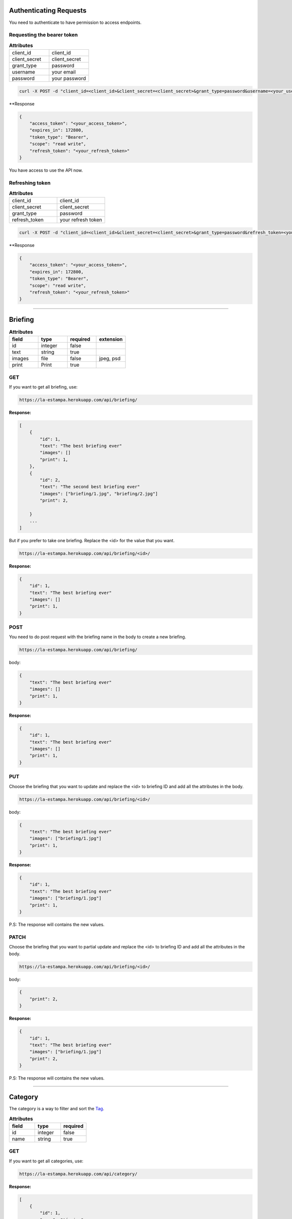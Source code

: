 Authenticating Requests
-----------------------

You need to authenticate to have permission to access endpoints.


Requesting the bearer token
===========================

.. list-table:: **Attributes**
   :widths: 15 15

   * - client_id
     - client_id

   * - client_secret
     - client_secret

   * - grant_type
     - password

   * - username
     - your email

   * - password
     - your password


.. code-block:: bash

    curl -X POST -d "client_id=<client_id>&client_secret=<client_secret>&grant_type=password&username=<your_username>&password=<your_password>"  https://la-estampa.herokuapp.com/o/token/


**Response

.. code-block:: bash

    {
        "access_token": "<your_access_token>",
        "expires_in": 172800,
        "token_type": "Bearer",
        "scope": "read write",
        "refresh_token": "<your_refresh_token>"
    }

You have access to use the API now.


Refreshing token
================

.. list-table:: **Attributes**
   :widths: 15 15

   * - client_id
     - client_id

   * - client_secret
     - client_secret

   * - grant_type
     - password

   * - refresh_token
     - your refresh token


.. code-block:: bash

    curl -X POST -d "client_id=<client_id>&client_secret=<client_secret>&grant_type=password&refresh_token=<your_refresh_token>"  https://la-estampa.herokuapp.com/o/token/


**Response

.. code-block:: bash

    {
        "access_token": "<your_access_token>",
        "expires_in": 172800,
        "token_type": "Bearer",
        "scope": "read write",
        "refresh_token": "<your_refresh_token>"
    }


------------------------

Briefing
------------------------


.. list-table:: **Attributes**
   :widths: 15 15 15 15
   :header-rows: 1

   * - field
     - type
     - required
     - extension

   * - id
     - integer
     - false
     -

   * - text
     - string
     - true
     -

   * - images
     - file
     - false
     - jpeg, psd

   * - print
     - Print
     - true
     -


GET
===

If you want to get all briefing, use:

.. code-block:: bash

    https://la-estampa.herokuapp.com/api/briefing/

**Response:**

.. code-block:: bash

    [
        {
            "id": 1,
            "text": "The best briefing ever"
            "images": []
            "print": 1,
        },
        {
            "id": 2,
            "text": "The second best briefing ever"
            "images": ["briefing/1.jpg", "briefing/2.jpg"]
            "print": 2,

        }
        ...
    ]

But if you prefer to take one briefing. Replace the <id> for the value that you want.

.. code-block:: bash

    https://la-estampa.herokuapp.com/api/briefing/<id>/

**Response:**

.. code-block:: bash

        {
            "id": 1,
            "text": "The best briefing ever"
            "images": []
            "print": 1,
        }


POST
====

You need to do post request with the briefing name in the body to create a new briefing.

.. code-block:: bash

    https://la-estampa.herokuapp.com/api/briefing/

body:

.. code-block:: bash

    {
        "text": "The best briefing ever"
        "images": []
        "print": 1,
    }


**Response:**

.. code-block:: bash

    {
        "id": 1,
        "text": "The best briefing ever"
        "images": []
        "print": 1,
    }

PUT
===

Choose the briefing that you want to update and replace the <id> to briefing ID and add all the attributes in the body.

.. code-block:: bash

    https://la-estampa.herokuapp.com/api/briefing/<id>/

body:

.. code-block:: bash

    {
        "text": "The best briefing ever"
        "images": ["briefing/1.jpg"]
        "print": 1,
    }


**Response:**

.. code-block:: bash

    {
        "id": 1,
        "text": "The best briefing ever"
        "images": ["briefing/1.jpg"]
        "print": 1,
    }

P.S: The response will contains the new values.

PATCH
=====

Choose the briefing that you want to partial update and replace the <id> to briefing ID and add all the attributes in the body.

.. code-block:: bash

    https://la-estampa.herokuapp.com/api/briefing/<id>/

body:

.. code-block:: bash

    {
        "print": 2,
    }

**Response:**

.. code-block:: bash

    {
        "id": 1,
        "text": "The best briefing ever"
        "images": ["briefing/1.jpg"]
        "print": 2,
    }

P.S: The response will contains the new values.


------------------------

Category
------------------------

The category is a way to filter and sort the `Tag`_.

.. list-table:: **Attributes**
   :widths: 15 15 15
   :header-rows: 1

   * - field
     - type
     - required

   * - id
     - integer
     - false

   * - name
     - string
     - true

GET
===

If you want to get all categories, use:

.. code-block:: bash

    https://la-estampa.herokuapp.com/api/category/

**Response:**

.. code-block:: bash

    [
        {
            "id": 1,
            "name": "técnica"
        },
        {
            "id": 2,
            "name": "tema"
        }
        ...
    ]

But if you prefer to take one category. Replace the <id> for the value that you want.

.. code-block:: bash

    https://la-estampa.herokuapp.com/api/category/<id>/

**Response:**

.. code-block:: bash

    {
        "id": 1,
        "name": "técnica"
    }


POST
====

You need to do post request with the category name in the body to create a new category.

.. code-block:: bash

    https://la-estampa.herokuapp.com/api/category/

body:

.. code-block:: bash

    {
        "name" : "cor"
    }


**Response:**

.. code-block:: bash

    {
        "id": 3,
        "name": "cor"
    }

PUT
===

Choose the category that you want to update and replace the <id> to category ID and add all the attributes in the body.

.. code-block:: bash

    https://la-estampa.herokuapp.com/api/category/<id>/

body:

.. code-block:: bash

    {
        "name" : "construção"
    }


**Response:**

.. code-block:: bash

    {
        "id": 3,
        "name": "construção"
    }

P.S: The response will contains the new values.

PATCH
=====

Choose the category that you want to partial update and replace the <id> to category ID and add all the attributes in the body.

.. code-block:: bash

    https://la-estampa.herokuapp.com/api/category/<id>/

body:

.. code-block:: bash

    {
        "name" : "construção"
    }

**Response:**

.. code-block:: bash

    {
        "id": 1,
        "name": "construção"
    }

P.S: The response will contains the new values.

------------------------

Collection
------------------------

The collection is a `Print`_ group, with the name suggests is a `Print`_ collection.

.. list-table:: **Attributes**
   :widths: 15 15 15
   :header-rows: 1

   * - field
     - type
     - required

   * - id
     - integer
     - false

   * - name
     - integer
     - true

   * - date_creation *
     - datetime
     - false

   * - date_update *
     - datetime
     - false

   * - type
     - arrayfield of string
     - COL, ID

   * - briefing
     - string
     - false

   * - ps
     - string
     - false

P.S.: The date_creation and date_update are not required because the value default is the current time.

GET
===

If you want to get all collections, use:

.. code-block:: bash

    https://la-estampa.herokuapp.com/api/collection/

**Response:**

.. code-block:: bash

    [
        {
            "id": 1,
            "name": "verão 2019",
            "date_creation": "2018-11-21T12:21:43.862687Z",
            "date_update": "2018-12-20T15:50:25.843449Z",
            "type": ['COL'],
            "briefing": "The best briefing ever",
            "ps": ""
        },
        {
            "id": 2,
            "name": "inverno 2019",
            "date_creation": "2018-12-21T12:45:12.232511Z",
            "date_update": "2019-04-01T15:12:53.453569Z",
            "type": ['id'],
            "briefing": "The second best briefing ever",
            "ps": ""
        }
        ...
    ]

And you can order the Collection by **ascending** and **descending** with the query "order".

.. code-block:: bash

    https://la-estampa.herokuapp.com/api/collection/?order=descending

**Response:**

.. code-block:: bash

    [
        {
            "id": 145,
            "name": "verão 2020",
            "date_creation": "2019-12-20T21:35:32.847649Z",
            "date_update": "2019-12-20T20:51:50.843449Z",
            "type": ['COL'],
            "briefing": "The one hundred and forty-fifth best briefing ever",
            "ps": ""
        },
        {
            "id": 144,
            "name": "inverno 2020",
            "date_creation": "2019-11-21T19:43:21.862687Z",
            "date_update": null,
            "type": ['COL'],
            "briefing": "The hundred and forty-fourth best briefing ever",
            "ps": ""
        }
        ...
    ]



But if you prefer to take one category. Replace the <id> for the value that you want.

.. code-block:: bash

    https://la-estampa.herokuapp.com/api/collection/<id>/

**Response:**

.. code-block:: bash

    {
        "id": 1,
        "name": "verão 2019",
        "date_creation": "2018-11-21T12:21:43.862687Z",
        "date_update": "2018-12-20T15:50:25.843449Z",
        "type": ['COL'],
        "briefing": "The best briefing ever",
        "ps": ""
    }


POST
====

You need to do post request with the collection attributes in the body to create a new collection.

.. code-block:: bash

    https://la-estampa.herokuapp.com/api/collection/

body:

.. code-block:: bash

    {
        "name": "verão 2019",
        "date_update": "2018-12-20T15:50:25.843449Z",
        "type": ['COL'],
        "briefing": "The best briefing ever",
        "ps": ""
    }


**Response:**

.. code-block:: bash

    {
        "id": 1,
        "name": "verão 2019",
        "date_creation": "2018-11-21T12:21:43.862687Z",
        "date_update": "2018-12-20T15:50:25.843449Z",
        "type": ['COL'],
        "briefing": "The best briefing ever",
        "ps": ""
    }


PUT
===

Choose the collection that you want to update and replace the <id> to collection ID and add all the attributes in the body.

.. code-block:: bash

    https://la-estampa.herokuapp.com/api/collection/<id>/

body:

.. code-block:: bash

    {
        "name": "verão 2020",
        "date_update": "2019-12-20T20:51:50.843449Z",
        "briefing": "Now this the best briefing ever",
        "type": ['COL'],
        "ps": ""
    }


**Response:**

.. code-block:: bash

    {
        "id": 145,
        "name": "verão 2020",
        "date_creation": "2019-11-21T19:43:21.862687Z",
        "date_update": "2019-12-20T21:23:12.783479Z",
        "type": ['COL'],
        "briefing": "Now this the best briefing ever",
        "ps": ""
    }

P.S: The response will contains the new values.

PATCH
=====

Choose the collection that you want to partial update and replace the <id> to collection ID and add all the attributes in the body.

.. code-block:: bash

    https://la-estampa.herokuapp.com/api/collection/<id>/

body:

.. code-block:: bash

    {
        "name" : "outono 2020"
    }

**Response:**

.. code-block:: bash

    {
        "id": 1,
        "name": "outono 2020",
        "date_creation": "2018-11-21T12:21:43.862687Z",
        "date_update": "2019-12-20T21:23:12.783479Z",
        "type": ['COL'],
        "briefing": "The best briefing ever",
        "ps": ""
    }

P.S: The response will contains the new values.


------------------------

Color
------------------------

.. list-table:: **Attributes**
   :widths: 15 15 15 15
   :header-rows: 1

   * - field
     - type
     - required
     - extension

   * - id
     - integer
     - false
     -

   * - print
     - Print
     - false
     -

   * - feedback
     - Feedback
     - false
     -

   * - image
     - file
     - false
     - jpeg

   * - psd_original
     - file
     - false
     - psd

   * - psd_final
     - file
     - false
     - psd

   * - psd_flirted
     - file
     - false
     - psd



GET
===

If you want to get all colors, use:

.. code-block:: bash

    https://la-estampa.herokuapp.com/api/color/

**Response:**

.. code-block:: bash

    [
        {
            "id" : 1,
            "image": "color/small/1.jpg"
            "psd_original": null,
            "psd_final": null,
            "psd_flirted": null,
            "feedback": 4,
            "print": 1,
        },
        {
            "id" : 2,
            "image": "color/small/2.jpg"
            "psd_original": color/psd/original/2.psd,
            "psd_final": null,
            "psd_flirted": null,
            "feedback": 4,
            "print": 2,
        }
        ...
    ]

But if you prefer to take one color. Replace the <id> for the value that you want.

.. code-block:: bash

    https://la-estampa.herokuapp.com/api/color/<id>/

**Response:**

.. code-block:: bash

    {
        "id" : 1,
        "image": "color/small/1.jpg"
        "psd_original": null,
        "psd_final": null,
        "psd_flirted": null,
        "feedback": 4,
        "print": 1,
    }

POST
====

You need to do post request with the color attributes in the body to create a new color.

.. code-block:: bash

    https://la-estampa.herokuapp.com/api/color/

body:

.. code-block:: bash

    {
        "image": "color/small/1.jpg"
        "psd_original": null,
        "psd_final": null,
        "psd_flirted": null,
        "feedback": 4,
        "print": 1,
    }


**Response:**

.. code-block:: bash

    {
        "id" : 1,
        "image": "color/small/1.jpg"
        "psd_original": null,
        "psd_final": null,
        "psd_flirted": null,
        "feedback": 4,
        "print": 1,
    }

PUT
===

Choose the color that you want to update and replace the <id> to color ID and add all the attributes in the body.

.. code-block:: bash

    https://la-estampa.herokuapp.com/api/color/<id>/

body:

.. code-block:: bash

    {
        "image": "color/small/3.jpg"
        "psd_original": null,
        "psd_final": null,
        "psd_flirted": null,
        "feedback": 4,
        "print": 1,
    }


**Response:**

.. code-block:: bash

    {
        "id" : 1,
        "image": "color/small/3.jpg"
        "psd_original": null,
        "psd_final": null,
        "psd_flirted": null,
        "feedback": 4,
        "print": 1,
    }

P.S: The response will contains the new values.


PATCH
=====

Choose the color that you want to partial update and replace the <id> to color ID and add all the attributes in the body.

.. code-block:: bash

    https://la-estampa.herokuapp.com/api/color/<id>/

body:

.. code-block:: bash

    {
        "image": "color/small/3.jpg"
    }

**Response:**

.. code-block:: bash

    {
        "id" : 1,
        "image": "color/small/3.jpg"
        "psd_original": null,
        "psd_final": null,
        "psd_flirted": null,
        "feedback": 4,
        "print": 1,
    }

P.S: The response will contains the new values.


------------------------

Feedback
------------------------

The feedback is a print commentary that will have the behavior of a chat on the front end.

.. list-table:: **Attributes**
   :widths: 15 15 15
   :header-rows: 1

   * - field
     - type
     - required

   * - id
     - integer
     - false

   * - print
     - Print
     - true

   * - sender
     - User
     - true

   * - date *
     - datetime
     - false

   * - text
     - string
     - true

   * - data
     - JSONField
     - false

P.S.: The date is not required because the value default is the current time.

GET
===

If you want to get all feedbacks, use:

.. code-block:: bash

    https://la-estampa.herokuapp.com/api/feedback/

**Response:**

.. code-block:: bash

    [
        {
            "id": 1,
            "date": "2019-12-03T14:24:46.605379Z",
            "text": "Could you change the red? Maybe blue.",
            "data": {},
            "print": 1,
            "sender": 1
        },
        {
            "id": 2,
            "date": "2019-12-03T14:30:03.502329Z",
            "text": "Yes, I could, but I wouldn't really want to change to blue, I prefer yellow in this case.",
            "data": {},
            "print": 1,
            "sender": 2
        }
        ...
    ]


And you can order the feedback by **ascending** and **descending** with the query "order".

.. code-block:: bash

    https://la-estampa.herokuapp.com/api/feedback/?order=descending

**Response:**

.. code-block:: bash

    [
        {
            "id": 24,
            "date": "2019-12-03T13:03:30.601202Z",
            "text": "Yes, I knew it. I warned you",
            "data": {},
            "print": 1,
            "sender": 1
        },
        {
            "id": 23,
            "date": "2019-12-03T12:46:24.502605Z",
            "text": "The yellow really was bad.",
            "data": {},
            "print": 1,
            "sender": 2
        }
        ...
    ]


But if you prefer to take one feedback. Replace the <id> for the value that you want.

.. code-block:: bash

    https://la-estampa.herokuapp.com/api/feedback/<id>/

**Response:**

.. code-block:: bash

    {
        "id": 1,
        "date": "2019-12-03T14:24:46.605379Z",
        "text": "Could you change the red? Maybe blue.",
        "data": {},
        "print": 1,
        "sender": 1
    }


POST
====

You need to do post request with the feedback attributes in the body to create a new collection.

.. code-block:: bash

    https://la-estampa.herokuapp.com/api/feedback/

body:

.. code-block:: bash

    {
        "text": "Ok, I will change to blue.",
        "data": {},
        "print": 1,
        "sender": 2
    }


**Response:**

.. code-block:: bash

    {
        "id": 25,
        "date": "2019-12-03T13:05:30.601202Z",
        "text": "Ok, I will change to blue.",
        "data": {},
        "print": 1,
        "sender": 2
    }


PUT
===

Choose the feedback that you want to update and replace the <id> to feedback ID and add all the attributes in the body.

.. code-block:: bash

    https://la-estampa.herokuapp.com/api/feedback/<id>/

body:

.. code-block:: bash

    {
        "text": "Ok, I will change to blue. I hope this looks cool.",
        "data": {},
        "print": 1,
        "sender": 2
    }


**Response:**

.. code-block:: bash

    {
        "id": 25,
        "date": "2019-12-03T13:05:30.601202Z",
        "text": "Ok, I will change to blue. I hope this looks cool.",
        "data": {},
        "print": 1,
        "sender": 2
    }

P.S: The response will contains the new values.


PATCH
=====

Choose the feedback that you want to partial update and replace the <id> to feedback ID and add all the attributes in the body.

.. code-block:: bash

    https://la-estampa.herokuapp.com/api/feedback/<id>/

body:

.. code-block:: bash

    {
        "text": "Ok, I will change to blue. I hope this looks cool.",
    }

**Response:**

.. code-block:: bash

    {
        "id": 25,
        "date": "2019-12-03T13:05:30.601202Z",
        "text": "Ok, I will change to blue. I hope this looks cool.",
        "data": {},
        "print": 1,
        "sender": 2
    }

P.S: The response will contains the new values.


------------------------

Print
------------------------

The print is the main model. It have `home`_ endpoint that is your light version.

.. list-table:: **Attributes**
   :widths: 15 15 15 15 15
   :header-rows: 1

   * - field
     - type
     - required
     - extension
     - choices

   * - id
     - integer
     - false
     -
     -

   * - owner
     - Client
     - false
     -
     -

   * - designer
     - User
     - false
     -
     -

   * - coordinator
     - User
     - false
     -
     -

   * - collection
     - Collection
     - false
     -
     -

   * - code
     - string
     - true
     -
     -

   * - status
     - string
     - true
     -
     - APP, REV, DEN, SKE

   * - type
     - string
     - true
     -
     - DIG, CYL, BOTH

   * - exclusivity
     - string
     - false
     -
     - INT, NAT, REG, VIN

   * - exclusivity_int
     - string
     - false
     -
     - Acronym of all countries in the world

   * - exclusivity_reg
     - string
     - false
     -
     - Acronym of all brazil states

   * - exclusivity_other
     - string
     - false
     -
     -

   * - expire
     - boolean
     - false
     -
     -


   * - date_creation *
     - datetime
     - true
     -
     -

   * - date_update *
     - datetime
     - false
     -
     -

   * - date_approved
     - datetime
     - false
     -
     -

   * - date_expiration
     - datetime
     - false
     -
     -

   * - dpi
     - float
     - false
     -
     -

   * - image
     - file
     - false
     - jpeg
     -

   * - psd_original
     - file
     - false
     - psd
     -

   * - psd_final
     - file
     - false
     - psd
     -

   * - psd_flirted
     - file
     - false
     - psd
     -

   * - rapport
     - string
     - false
     -
     -

   * - rapport_direction
     - boolean
     - false
     -
     -

P.S.: The date_request and date_update and  are not required because the value default is the current time.

GET
===

If you want to get all print, use:

.. code-block:: bash

    https://la-estampa.herokuapp.com/api/print/

**Response:**

.. code-block:: bash

    [
     {
            "id": 1,
            "tagprint_set": [
                {
                    "tag": {
                        "id": 1,
                        "name": "aquarela",
                        "category": 1
                    }
                }
            ],
            "briefing_set": [],
            "code": "L12345",
            "status": "APP",
            "type": null,
            "exclusivity": "REG",
            "exclusivity_int": [],
            "exclusivity_reg": [
                "SP"
            ],
            "exclusivity_other": null,
            "expire": true,
            "date_creation": "2019-10-01T00:00:00Z",
            "date_update": "2019-10-01T00:00:00Z",
            "date_approved": "2019-11-19T00:00:00Z",
            "date_expiration": null,
            "dpi": null,
            "image": "print/small/L12345.jpg"
            "psd_original": "print/psd/original/L12345.psd",
            "psd_final": null,
            "psd_flirted": null,
            "rapport": "",
            "rapport_direction": false,
            "owner": null,
            "designer": 7,
            "coordinator": 6,
            "collection": null
        },
        {
            "id": 2,
            "tagprint_set": [
                {
                    "tag": {
                        "id": 27,
                        "name": "Figurativo",
                        "category": 3
                    }
                }
            ],
            "briefing_set": [],
            "code": "L12346",
            "status": "APP",
            "type": null,
            "exclusivity": "INT",
            "exclusivity_int": [],
            "exclusivity_reg": [],
            "exclusivity_other": null,
            "expire": false,
            "date_creation": "2019-10-01T00:00:00Z",
            "date_update": "2019-10-01T00:00:00Z",
            "date_approved": "2019-10-01T00:00:00Z",
            "date_expiration": null,
            "dpi": null,
            "image": null,
            "psd_original": null,
            "psd_final": null,
            "psd_flirted": null,
            "rapport": "",
            "rapport_direction": false,
            "owner": null,
            "designer": 7,
            "coordinator": 7,
            "collection": null
        },
        ...
    ]

But if you prefer to take one reserve. Replace the <id> for the value that you want.

.. code-block:: bash

    https://la-estampa.herokuapp.com/api/print/<id>/

**Response:**

.. code-block:: bash

     {
            "id": 1,
            "tagprint_set": [
                {
                    "tag": {
                        "id": 1,
                        "name": "aquarela",
                        "category": 1
                    }
                }
            ],
            "briefing_set": [],
            "code": "L12345",
            "status": "APP",
            "type": null,
            "exclusivity": "REG",
            "exclusivity_int": [],
            "exclusivity_reg": [
                "SP"
            ],
            "exclusivity_other": null,
            "expire": false,
            "date_creation": "2019-10-01T00:00:00Z",
            "date_update": "2019-10-01T00:00:00Z",
            "date_approved": "2019-11-19T00:00:00Z",
            "date_expiration": null,
            "dpi": null,
            "image": "print/small/L12345.jpg"
            "psd_original": "print/psd/original/L12345.psd",
            "psd_final": null,
            "psd_flirted": null,
            "rapport": "",
            "rapport_direction": false,
            "owner": null,
            "designer": 7,
            "coordinator": 6,
            "collection": null
        }


POST
====

You need to do post request with the print attributes in the body to create a new print.

.. code-block:: bash

    https://la-estampa.herokuapp.com/api/print/

body:

.. code-block:: bash

     {
        "tagprint_set": [
            {
                "tag": {
                    "id": 1,
                    "name": "aquarela",
                    "category": 1
                }
            }
        ],
        "briefing_set": [],
        "code": "L12345",
        "status": "APP",
        "type": null,
        "exclusivity": "REG",
        "exclusivity_int": [],
        "exclusivity_reg": [
            "SP"
        ],
        "exclusivity_other": null,
        "expire": false,
        "date_creation": "2019-10-01T00:00:00Z",
        "date_update": "2019-10-01T00:00:00Z",
        "date_approved": "2019-11-19T00:00:00Z",
        "date_expiration": null,
        "dpi": null,
        "image": "print/small/L12345.jpg"
        "psd_original": "print/psd/original/L12345.psd",
        "psd_final": null,
        "psd_flirted": null,
        "rapport": "",
        "rapport_direction": false,
        "owner": null,
        "designer": 7,
        "coordinator": 6,
        "collection": null
     },


**Response:**

.. code-block:: bash

    {
        "id": 1,
        "tagprint_set": [
            {
                "tag": {
                    "id": 1,
                    "name": "aquarela",
                    "category": 1
                }
            }
        ],
        "briefing_set": [],
        "code": "L12345",
        "status": "APP",
        "type": null,
        "exclusivity": "REG",
        "exclusivity_int": [],
        "exclusivity_reg": [
            "SP"
        ],
        "exclusivity_other": null,
        "expire": false,
        "date_creation": "2019-10-01T00:00:00Z",
        "date_update": "2019-10-01T00:00:00Z",
        "date_approved": "2019-11-19T00:00:00Z",
        "date_expiration": null,
        "dpi": null,
        "image": "print/small/L12345.jpg"
        "psd_original": "print/psd/original/L12345.psd",
        "psd_final": null,
        "psd_flirted": null,
        "rapport": "",
        "rapport_direction": false,
        "owner": null,
        "designer": 7,
        "coordinator": 6,
        "collection": null
     },


PUT
===

Choose the print that you want to update and replace the <id> to tag ID and add all the attributes in the body.

.. code-block:: bash

    https://la-estampa.herokuapp.com/api/print/<id>/

body:

.. code-block:: bash

    {
        "tagprint_set": [
            {
                "tag": {
                    "id": 1,
                    "name": "aquarela",
                    "category": 1
                }
            }
        ],
        "briefing_set": [
            {
                "id": 1,
                "text": "the best briefing ever",
                "images": "briefing/1.jpg",
                "print": 1
            }
        ],
               "code": "L12345",
        "status": "APP",
        "type": null,
        "exclusivity": "REG",
        "exclusivity_int": [],
        "exclusivity_reg": [
            "SP"
        ],
        "exclusivity_other": null,
        "expire": false,
        "date_creation": "2019-10-01T00:00:00Z",
        "date_update": "2019-10-01T00:00:00Z",
        "date_approved": "2019-11-19T00:00:00Z",
        "date_expiration": null,
        "dpi": null,
        "image": "print/small/L12345.jpg"
        "psd_original": "print/psd/original/L12345.psd",
        "psd_final": null,
        "psd_flirted": null,
        "rapport": "",
        "rapport_direction": false,
        "owner": null,
        "designer": 7,
        "coordinator": 6,
        "collection": null
     },




**Response:**

.. code-block:: bash

    {
        "id": 1
        "tagprint_set": [
            {
                "tag": {
                    "id": 1,
                    "name": "aquarela",
                    "category": 1
                }
            }
        ],
        "briefing_set": [
            {
                "id": 1,
                "text": "the best briefing ever",
                "images": "briefing/1.jpg",
                "print": 1
            }
        ],
               "code": "L12345",
        "status": "APP",
        "type": null,
        "exclusivity": "REG",
        "exclusivity_int": [],
        "exclusivity_reg": [
            "SP"
        ],
        "exclusivity_other": null,
        "expire": false,
        "date_creation": "2019-10-01T00:00:00Z",
        "date_update": "2019-10-01T00:00:00Z",
        "date_approved": "2019-11-19T00:00:00Z",
        "date_expiration": null,
        "dpi": null,
        "image": "print/small/L12345.jpg"
        "psd_original": "print/psd/original/L12345.psd",
        "psd_final": null,
        "psd_flirted": null,
        "rapport": "",
        "rapport_direction": false,
        "owner": null,
        "designer": 7,
        "coordinator": 6,
        "collection": null
     },

P.S: The response will contains the new values.


PATCH
=====

Choose the print that you want to partial update and replace the <id> to reserve ID and add all the attributes in the body.

.. code-block:: bash

    https://la-estampa.herokuapp.com/api/print/<id>/

body:

.. code-block:: bash

    {
        "status": "REV",
        "psd_final": "print/psd/final/L12345.psd",
    }

**Response:**

.. code-block:: bash

    {
        "id": 1
        "tagprint_set": [
            {
                "tag": {
                    "id": 1,
                    "name": "aquarela",
                    "category": 1
                }
            }
        ],
        "briefing_set": [
            {
                "id": 1,
                "text": "the best briefing ever",
                "images": "briefing/1.jpg",
                "print": 1
            }
        ],
               "code": "L12345",
        "status": "REV",
        "exclusivity_other": null,
        "expire": false,
        "date_creation": "2019-10-01T00:00:00Z",
        "date_update": "2019-10-01T00:00:00Z",
        "date_approved": "2019-11-19T00:00:00Z",
        "date_expiration": null,
        "dpi": null,
        "image": "print/small/L12345.jpg"
        "psd_original": "print/psd/original/L12345.psd",
        "psd_final": null,
        "psd_flirted": null,
        "rapport": "",
        "rapport_direction": false,
        "owner": null,
        "designer": 7,
        "coordinator": 6,
        "collection": null
     },

P.S: The response will contains the new values.

HOME
====

The home endpoint is a light version of the print GET method and don't accepted another method type.

GET
...
.. code-block:: bash

    https://la-estampa.herokuapp.com/api/home/

**Response:**

.. code-block:: bash

    [
        {
            "image": "/print/small/L231323.jpg"
            "code": "L231323",
            "status": "REV",
            "exclusivity": "none",
            "collection": null,
            "type": "DIG"
        },
        {
            "image": "/print/small/L12345.jpg"
            "code": "L12345",
            "status": "APP",
            "exclusivity": "NAT",
            "collection": 2,
            "type": "DIG"
        }
        ...
    ]

------------------------

Reserve
------------------------

The print reserve.

.. list-table:: **Attributes**
   :widths: 15 15 15
   :header-rows: 1

   * - field
     - type
     - required

   * - id
     - integer
     - false

   * - seller
     - User
     - false


   * - client
     - Client
     - true

   * - print
     - Print
     - false

   * - date_request *
     - datetime
     - false

   * - date_end
     - datetime
     - true

P.S.: The date_request is not required because the value default is the current time.


GET
===

If you want to get all reserve, use:

.. code-block:: bash

    https://la-estampa.herokuapp.com/api/reserve/

**Response:**

.. code-block:: bash

    [
        {
            "id": 1,
            "clerk": 1,
            "print": 1,
            "date_request": "2019-12-03T13:45:31.601412Z",
            "date_end": "2020-01-15T23:59:59.699999Z",
        },
        {
            "id": 2,
            "clerk": 1,
            "print": 2,
            "date_request": "2019-12-06T11:53:35.615421Z",
            "date_end": "2019-12-20T23:59:59.699999Z",
        }
        ...
    ]

But if you prefer to take one reserve. Replace the <id> for the value that you want.

.. code-block:: bash

    https://la-estampa.herokuapp.com/api/reserve/<id>/

**Response:**

.. code-block:: bash

    {
        "id": 1,
        "clerk": 1,
        "print": 1,
        "date_request": "2019-12-03T13:45:31.601412Z",
        "date_end": "2020-01-15T23:59:59.699999Z",
    }

POST
====

You need to do post request with the reserve attributes in the body to create a new reserve.

.. code-block:: bash

    https://la-estampa.herokuapp.com/api/reserve/

body:

.. code-block:: bash

    {
        "clerk": 1,
        "print": 1,
        "date_end": "2020-01-15T23:59:59.699999Z",
    }


**Response:**

.. code-block:: bash

    {
        "id": 1,
        "clerk": 1,
        "print": 1,
        "date_request": "2019-12-03T13:45:31.601412Z",
        "date_end": "2020-01-15T23:59:59.699999Z",
    }

PUT
===

Choose the reserve that you want to update and replace the <id> to tag ID and add all the attributes in the body.

.. code-block:: bash

    https://la-estampa.herokuapp.com/api/reserve/<id>/

body:

.. code-block:: bash

    {
        "clerk": 2,
        "print": 1,
        "date_end": "2020-01-20T23:59:59.699999Z",
    }


**Response:**

.. code-block:: bash

    {
        "id": 1,
        "clerk": 2,
        "print": 1,
        "date_request": "2019-12-03T13:45:31.601412Z",
        "date_end": "2020-01-20T23:59:59.699999Z",
    }

P.S: The response will contains the new values.

PATCH
=====

Choose the reserve that you want to partial update and replace the <id> to reserve ID and add all the attributes in the body.

.. code-block:: bash

    https://la-estampa.herokuapp.com/api/reserve/<id>/

body:

.. code-block:: bash

    {
        "clerk": 2,
        "print": 1,
        "date_end": "2020-01-20T23:59:59.699999Z",
    }

**Response:**

.. code-block:: bash

    {
        "id": 1,
        "clerk": 2,
        "print": 1,
        "date_request": "2019-12-03T13:45:31.601412Z",
        "date_end": "2020-01-20T23:59:59.699999Z",
    }

P.S: The response will contains the new values.


------------------------

Tag
------------------------

The tag is a representation of contents inside of a print.

.. list-table:: **Attributes**
   :widths: 15 15 15
   :header-rows: 1

   * - field
     - type
     - required

   * - id
     - integer
     - false

   * - name
     - string
     - true

   * - category
     - Category
     - true


GET
===

If you want to get all tags, use:

.. code-block:: bash

    https://la-estampa.herokuapp.com/api/tag/

**Response:**

.. code-block:: bash

    [
        {
            "id": 1,
            "name": "floral",
            "category": 1,
        },
        {
            "id": 2,
            "name": "listras",
            "category": 1,
        }
        ...
    ]


And you can order the tag by **ascending** and **descending** alphabetical order with the query "order" or use the query "category" to filter by category.

.. code-block:: bash

    https://la-estampa.herokuapp.com/api/tag/?order=descending

**Response:**

.. code-block:: bash

    [
        {
            "id": 12,
            "name": "aquarela",
            "category": 3,

        },
        {
            "id": 20,
            "name": "azulejos",
            "category": 5,
        }
        ...
    ]


But if you prefer to take one feedback. Replace the <id> for the value that you want.

.. code-block:: bash

    https://la-estampa.herokuapp.com/api/tag/<id>/

**Response:**

.. code-block:: bash

    {
        "id": 1,
        "name": "floral",
        "category": 1,
    }

POST
====

You need to do post request with the tag attributes in the body to create a new tag.

.. code-block:: bash

    https://la-estampa.herokuapp.com/api/tag/

body:

.. code-block:: bash

    {
        "name": "floral",
        "category": 1,
    }


**Response:**

.. code-block:: bash


    {
        "id": 1,
        "name": "floral",
        "category": 1,
    }


PUT
===

Choose the tag that you want to update and replace the <id> to tag ID and add all the attributes in the body.

.. code-block:: bash

    https://la-estampa.herokuapp.com/api/tag/<id>/

body:

.. code-block:: bash

    {
        "name": "floral",
        "category": 2,
    }


**Response:**

.. code-block:: bash

    {
        "id": 1,
        "name": "floral",
        "category": 2,
    }

P.S: The response will contains the new values.



PATCH
=====

Choose the tag that you want to partial update and replace the <id> to tag ID and add all the attributes in the body.

.. code-block:: bash

    https://la-estampa.herokuapp.com/api/tag/<id>/

body:

.. code-block:: bash

    {
        "name": "abstrato",
    }

**Response:**

.. code-block:: bash

    {
        "id": 1,
        "name": "abstrato",
        "category": 1,
    }

P.S: The response will contains the new values.

------------------------



